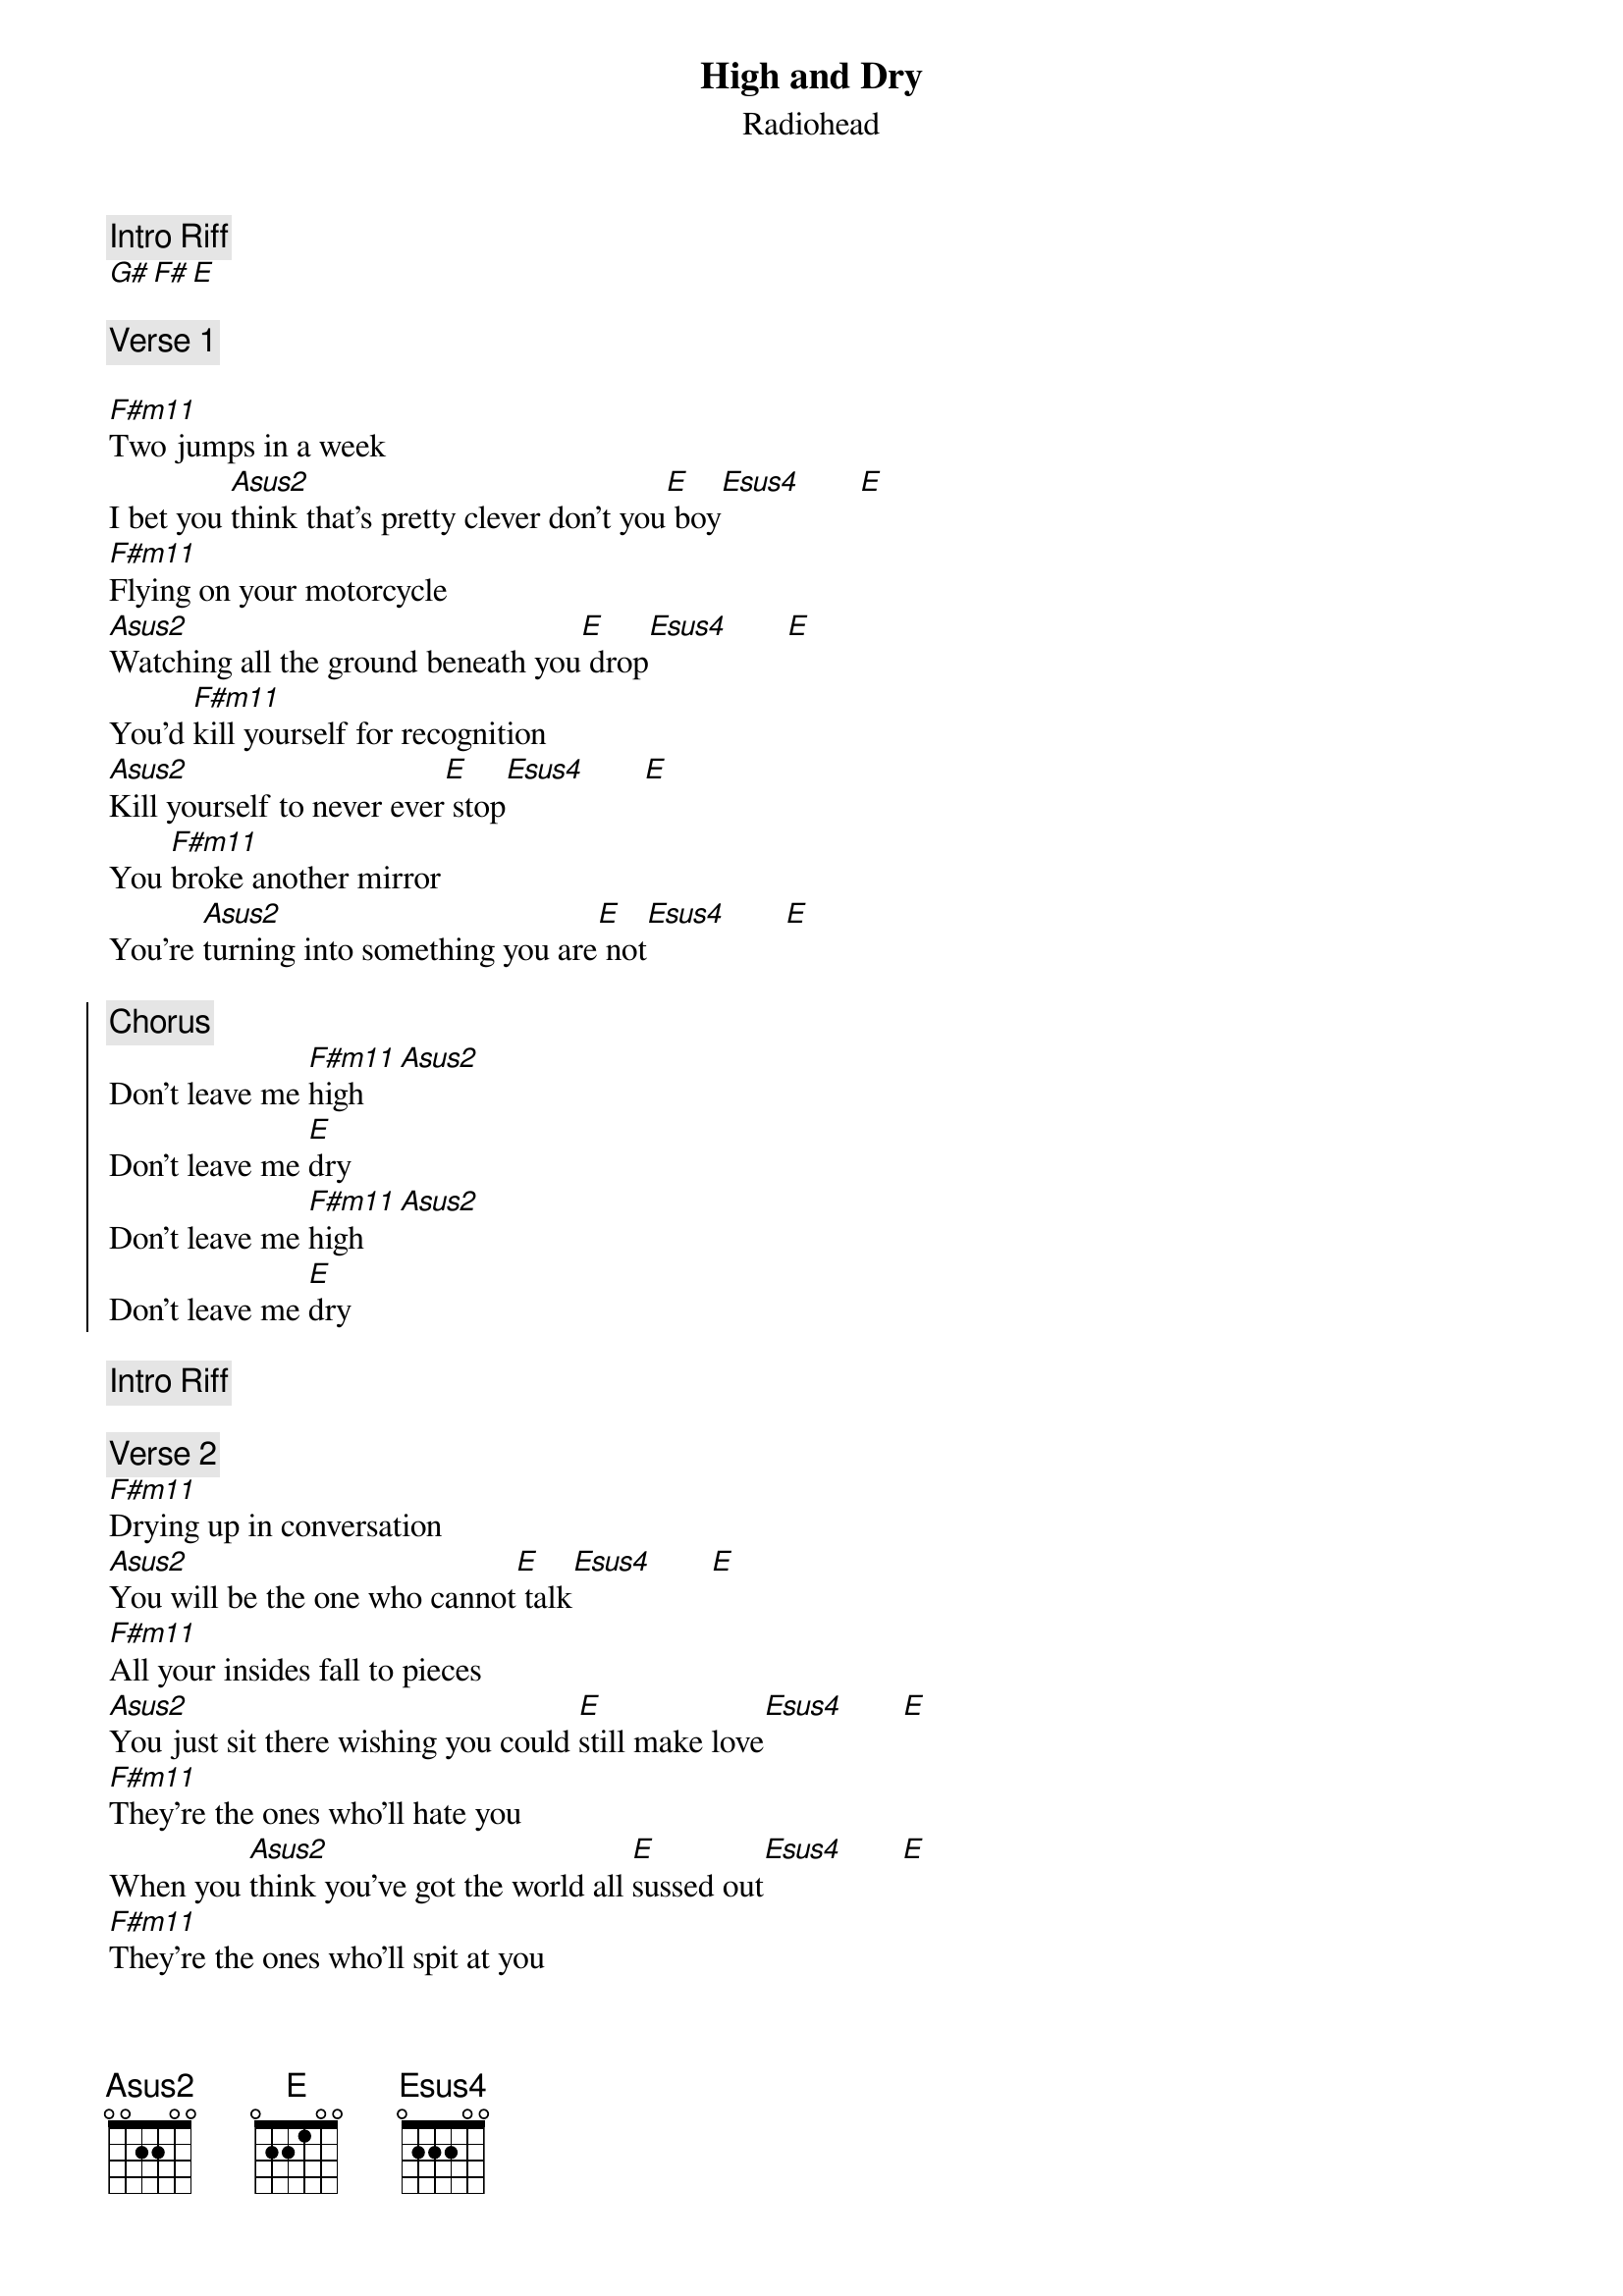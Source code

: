 ﻿{t:High and Dry}
{st:Radiohead}
{artist:Radiohead}

{c:Intro Riff}
[G# F# E ]

{c:Verse 1}

[F#m11]Two jumps in a week
I bet you [Asus2]think that's pretty clever don't you[E] boy[Esus4]       [E] 
[F#m11]Flying on your motorcycle
[Asus2]Watching all the ground beneath you[E] drop[Esus4]       [E] 
You'd [F#m11]kill yourself for recognition
[Asus2]Kill yourself to never ever[E] stop[Esus4]       [E] 
You [F#m11]broke another mirror
You're [Asus2]turning into something you are[E] not[Esus4]       [E] 

{soc}
{c:Chorus}
Don't leave me [F#m11]high   [Asus2]     
Don't leave me [E]dry
Don't leave me [F#m11]high   [Asus2]     
Don't leave me [E]dry
{eoc}

{c:Intro Riff}

{c:Verse 2}
[F#m11]Drying up in conversation
[Asus2]You will be the one who cannot[E] talk[Esus4]       [E] 
[F#m11]All your insides fall to pieces
[Asus2]You just sit there wishing you could [E]still make love[Esus4]       [E] 
[F#m11]They're the ones who'll hate you
When you [Asus2]think you've got the world all [E]sussed out[Esus4]       [E] 
[F#m11]They're the ones who'll spit at you
You [Asus2]will be the one screa[E]ming out[Esus4]       [E] 


{c:Chorus}

{c:Solo}


{c:Bridge}
Its the [F#m11]best thing that you ever had
The [Asus2]best thing that you ever, eve[E]r had
It's the [F#m11]best thing that you ever had
The [Asus2]best thing you ever had has gone[E] away[Esus4]       [E] 
 
{c:Chorus x2}

=================================
CHORDS USED:

G# 	x11x13xx
F# 	x9x11xx
E  	x7x9xx
Fxm11   2x2200
Asus2   x02200
Esus4   022200

Strumming pattern verse
D D D  U  D  UDU
1e&a2e&a3e&a4e&a

Strumming Intro
D_D_D__U__D__UDU
1e&a2e&a3e&a4e&a
_____________*Start
Add bass when moving to E

Solo, playing E major scale on B string:
Playing 1st string while doing solo on 2nd keeps rhythm going
